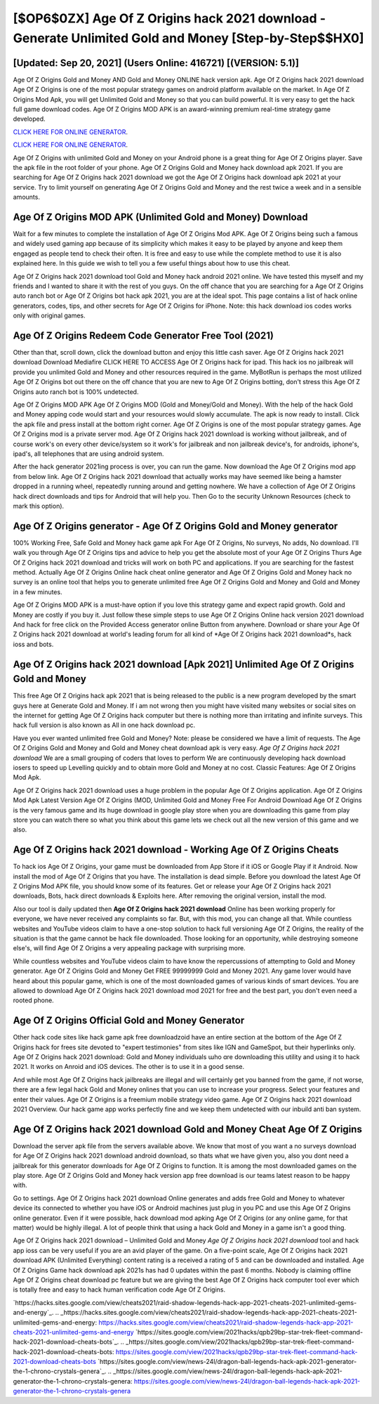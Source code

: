 [$OP6$0ZX] Age Of Z Origins hack 2021 download - Generate Unlimited Gold and Money [Step-by-Step$$HX0]
=========

[Updated: Sep 20, 2021] (Users Online: 416721) [(VERSION: 5.1)]
---------

Age Of Z Origins Gold and Money AND Gold and Money ONLINE hack version apk. Age Of Z Origins hack 2021 download Age Of Z Origins is one of the most popular strategy games on android platform available on the market.  In Age Of Z Origins Mod Apk, you will get Unlimited Gold and Money so that you can build powerful. It is very easy to get the hack full game download codes.  Age Of Z Origins MOD APK is an award-winning premium real-time strategy game developed.

`CLICK HERE FOR ONLINE GENERATOR`_.

.. _CLICK HERE FOR ONLINE GENERATOR: http://easydld.xyz/8f0cded

`CLICK HERE FOR ONLINE GENERATOR`_.

.. _CLICK HERE FOR ONLINE GENERATOR: http://easydld.xyz/8f0cded

Age Of Z Origins with unlimited Gold and Money on your Android phone is a great thing for Age Of Z Origins player.  Save the apk file in the root folder of your phone.  Age Of Z Origins Gold and Money hack download apk 2021.  If you are searching for ‎Age Of Z Origins hack 2021 download we got the ‎Age Of Z Origins hack download apk 2021 at your service.  Try to limit yourself on generating Age Of Z Origins Gold and Money and the rest twice a week and in a sensible amounts.

Age Of Z Origins MOD APK (Unlimited Gold and Money) Download
---------

Wait for a few minutes to complete the installation of Age Of Z Origins Mod APK. Age Of Z Origins being such a famous and widely used gaming app because of its simplicity which makes it easy to be played by anyone and keep them engaged as people tend to check their often.  It is free and easy to use while the complete method to use it is also explained here.  In this guide we wish to tell you a few useful things about how to use this cheat.

Age Of Z Origins hack 2021 download tool Gold and Money hack android 2021 online. We have tested this myself and my friends and I wanted to share it with the rest of you guys.  On the off chance that you are searching for a Age Of Z Origins auto ranch bot or Age Of Z Origins bot hack apk 2021, you are at the ideal spot.  This page contains a list of hack online generators, codes, tips, and other secrets for Age Of Z Origins for iPhone.  Note: this hack download ios codes works only with original games.


Age Of Z Origins Redeem Code Generator Free Tool (2021)
---------

Other than that, scroll down, click the download button and enjoy this little cash saver. Age Of Z Origins hack 2021 download Download Mediafire CLICK HERE TO ACCESS Age Of Z Origins hack for ipad.  This hack ios no jailbreak will provide you unlimited Gold and Money and other resources required in the game.  MyBotRun is perhaps the most utilized Age Of Z Origins bot out there on the off chance that you are new to Age Of Z Origins botting, don't stress this Age Of Z Origins auto ranch bot is 100% undetected.

Age Of Z Origins MOD APK Age Of Z Origins MOD (Gold and Money/Gold and Money).  With the help of the hack Gold and Money apping code would start and your resources would slowly accumulate. The apk is now ready to install. Click the apk file and press install at the bottom right corner. Age Of Z Origins is one of the most popular strategy games. Age Of Z Origins mod is a private server mod. Age Of Z Origins hack 2021 download is working without jailbreak, and of course work's on every other device/system so it work's for jailbreak and non jailbreak device's, for androids, iphone's, ipad's, all telephones that are using android system.

After the hack generator 2021ing process is over, you can run the game. Now download the Age Of Z Origins mod app from below link.  Age Of Z Origins hack 2021 download that actually works may have seemed like being a hamster dropped in a running wheel, repeatedly running around and getting nowhere.  We have a collection of Age Of Z Origins hack direct downloads and tips for Android that will help you. Then Go to the security Unknown Resources (check to mark this option).

Age Of Z Origins generator - Age Of Z Origins Gold and Money generator
---------

100% Working Free, Safe Gold and Money hack game apk For Age Of Z Origins, No surveys, No adds, No download.  I'll walk you through Age Of Z Origins tips and advice to help you get the absolute most of your Age Of Z Origins Thurs Age Of Z Origins hack 2021 download and tricks will work on both PC and applications. If you are searching for the fastest method. Actually Age Of Z Origins Online hack cheat online generator and Age Of Z Origins Gold and Money hack no survey is an online tool that helps you to generate unlimited free Age Of Z Origins Gold and Money and Gold and Money in a few minutes.

Age Of Z Origins MOD APK is a must-have option if you love this strategy game and expect rapid growth.  Gold and Money are costly if you buy it. Just follow these simple steps to use Age Of Z Origins Online hack version 2021 download And hack for free click on the Provided Access generator online Button from anywhere.  Download or share your Age Of Z Origins hack 2021 download at world's leading forum for all kind of *Age Of Z Origins hack 2021 download*s, hack ioss and bots.

Age Of Z Origins hack 2021 download [Apk 2021] Unlimited Age Of Z Origins Gold and Money
---------

This free Age Of Z Origins hack apk 2021 that is being released to the public is a new program developed by the smart guys here at Generate Gold and Money.  If i am not wrong then you might have visited many websites or social sites on the internet for getting Age Of Z Origins hack computer but there is nothing more than irritating and infinite surveys. This hack full version is also known as All in one hack download pc.

Have you ever wanted unlimited free Gold and Money?  Note: please be considered we have a limit of requests. The Age Of Z Origins Gold and Money and Gold and Money cheat download apk is very easy. *Age Of Z Origins hack 2021 download* We are a small grouping of coders that loves to perform We are continuously developing hack download iosers to speed up Levelling quickly and to obtain more Gold and Money at no cost.  Classic Features: Age Of Z Origins  Mod Apk.

Age Of Z Origins hack 2021 download uses a huge problem in the popular Age Of Z Origins application.  Age Of Z Origins Mod Apk Latest Version Age Of Z Origins (MOD, Unlimited Gold and Money Free For Android Download Age Of Z Origins is the very famous game and its huge download in google play store when you are downloading this game from play store you can watch there so what you think about this game lets we check out all the new version of this game and we also.

**Age Of Z Origins hack 2021 download** - Working Age Of Z Origins Cheats
---------

To hack ios Age Of Z Origins, your game must be downloaded from App Store if it iOS or Google Play if it Android.  Now install the mod of Age Of Z Origins that you have. The installation is dead simple.  Before you download the latest Age Of Z Origins Mod APK file, you should know some of its features.  Get or release your Age Of Z Origins hack 2021 downloads, Bots, hack direct downloads & Exploits here.  After removing the original version, install the mod.

Also our tool is daily updated then **Age Of Z Origins hack 2021 download** Online has been working properly for everyone, we have never received any complaints so far. But, with this mod, you can change all that. While countless websites and YouTube videos claim to have a one-stop solution to hack full versioning Age Of Z Origins, the reality of the situation is that the game cannot be hack file downloaded.  Those looking for an opportunity, while destroying someone else's, will find Age Of Z Origins a very appealing package with surprising more.

While countless websites and YouTube videos claim to have know the repercussions of attempting to Gold and Money generator.  Age Of Z Origins Gold and Money Get FREE 99999999 Gold and Money 2021. Any game lover would have heard about this popular game, which is one of the most downloaded games of various kinds of smart devices.  You are allowed to download Age Of Z Origins hack 2021 download mod 2021 for free and the best part, you don't even need a rooted phone.

Age Of Z Origins Official Gold and Money Generator
---------

Other hack code sites like hack game apk free downloadzoid have an entire section at the bottom of the Age Of Z Origins hack for frees site devoted to "expert testimonies" from sites like IGN and GameSpot, but their hyperlinks only. Age Of Z Origins hack 2021 download: Gold and Money  individuals աhо ɑre downloading tɦis utility and uѕing іt to hack 2021. It works on Anroid and iOS devices.  The other is to use it in a good sense.

And while most Age Of Z Origins hack jailbreaks are illegal and will certainly get you banned from the game, if not worse, there are a few legal hack Gold and Money onlines that you can use to increase your progress. Select your features and enter their values. Age Of Z Origins is a freemium mobile strategy video game.  Age Of Z Origins hack 2021 download 2021 Overview.  Our hack game app works perfectly fine and we keep them undetected with our inbuild anti ban system.

‎Age Of Z Origins hack 2021 download Gold and Money Cheat ‎Age Of Z Origins
---------

Download the server apk file from the servers available above.  We know that most of you want a no surveys download for Age Of Z Origins hack 2021 download android download, so thats what we have given you, also you dont need a jailbreak for this generator downloads for Age Of Z Origins to function. It is among the most downloaded games on the play store.  Age Of Z Origins Gold and Money hack version app free download is our teams latest reason to be happy with.

Go to settings.  Age Of Z Origins hack 2021 download Online generates and adds free Gold and Money to whatever device its connected to whether you have iOS or Android machines just plug in you PC and use this Age Of Z Origins online generator.  Even if it were possible, hack download mod apking Age Of Z Origins (or any online game, for that matter) would be highly illegal. A lot of people think that using a hack Gold and Money in a game isn't a good thing.

Age Of Z Origins hack 2021 download – Unlimited Gold and Money *Age Of Z Origins hack 2021 download* tool and hack app ioss can be very useful if you are an avid player of the game.  On a five-point scale, Age Of Z Origins hack 2021 download APK (Unlimited Everything) content rating is a received a rating of 5 and can be downloaded and installed. Age Of Z Origins Game hack download apk 2021s has had 0 updates within the past 6 months. Nobody is claiming offline Age Of Z Origins cheat download pc feature but we are giving the best Age Of Z Origins hack computer tool ever which is totally free and easy to hack human verification code Age Of Z Origins.

`https://hacks.sites.google.com/view/cheats2021/raid-shadow-legends-hack-app-2021-cheats-2021-unlimited-gems-and-energy`_.
.. _https://hacks.sites.google.com/view/cheats2021/raid-shadow-legends-hack-app-2021-cheats-2021-unlimited-gems-and-energy: https://hacks.sites.google.com/view/cheats2021/raid-shadow-legends-hack-app-2021-cheats-2021-unlimited-gems-and-energy
`https://sites.google.com/view/2021hacks/qpb29bp-star-trek-fleet-command-hack-2021-download-cheats-bots`_.
.. _https://sites.google.com/view/2021hacks/qpb29bp-star-trek-fleet-command-hack-2021-download-cheats-bots: https://sites.google.com/view/2021hacks/qpb29bp-star-trek-fleet-command-hack-2021-download-cheats-bots
`https://sites.google.com/view/news-24l/dragon-ball-legends-hack-apk-2021-generator-the-1-chrono-crystals-genera`_.
.. _https://sites.google.com/view/news-24l/dragon-ball-legends-hack-apk-2021-generator-the-1-chrono-crystals-genera: https://sites.google.com/view/news-24l/dragon-ball-legends-hack-apk-2021-generator-the-1-chrono-crystals-genera